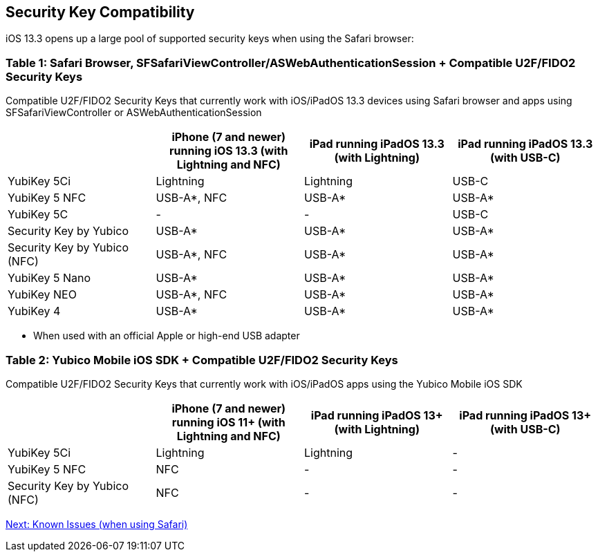 == Security Key Compatibility

iOS 13.3 opens up a large pool of supported security keys when using the Safari browser:


=== Table 1: Safari Browser, SFSafariViewController/ASWebAuthenticationSession + Compatible U2F/FIDO2 Security Keys
Compatible U2F/FIDO2 Security Keys that currently work with iOS/iPadOS 13.3 devices using Safari browser and apps using SFSafariViewController or ASWebAuthenticationSession
[options="header"]
|========================
|                             |iPhone (7 and newer) running iOS 13.3 (with Lightning and NFC)  |iPad running iPadOS 13.3 (with Lightning)  |iPad running iPadOS 13.3 (with USB-C)

|YubiKey 5Ci                  |Lightning                                                       |Lightning                                  |USB-C
|YubiKey 5 NFC                |USB-A*, NFC                                                     |USB-A*                                     |USB-A*
|YubiKey 5C                   |-                                                               |-                                          |USB-C
|Security Key by Yubico       |USB-A*                                                          |USB-A*                                     |USB-A*
|Security Key by Yubico (NFC) |USB-A*, NFC                                                     |USB-A*                                     |USB-A*
|YubiKey 5 Nano               |USB-A*                                                          |USB-A*                                     |USB-A*
|YubiKey NEO                  |USB-A*, NFC                                                     |USB-A*                                     |USB-A*
|YubiKey 4                    |USB-A*                                                          |USB-A*                                     |USB-A*
|========================

* When used with an official Apple or high-end USB adapter


=== Table 2: Yubico Mobile iOS SDK + Compatible U2F/FIDO2 Security Keys
Compatible U2F/FIDO2 Security Keys that currently work with iOS/iPadOS apps using the Yubico Mobile iOS SDK
[options="header"]
|========================
|                             |iPhone (7 and newer) running iOS 11+ (with Lightning and NFC)  |iPad running iPadOS 13+ (with Lightning)|iPad running iPadOS 13+ (with USB-C)

|YubiKey 5Ci                  |Lightning                                                       |Lightning                                |-
|YubiKey 5 NFC                |NFC                                                             |-                                        |-
|Security Key by Yubico (NFC) |NFC                                                             |-                                        |-
|========================



link:Known_Issues.adoc[Next: Known Issues (when using Safari)]

